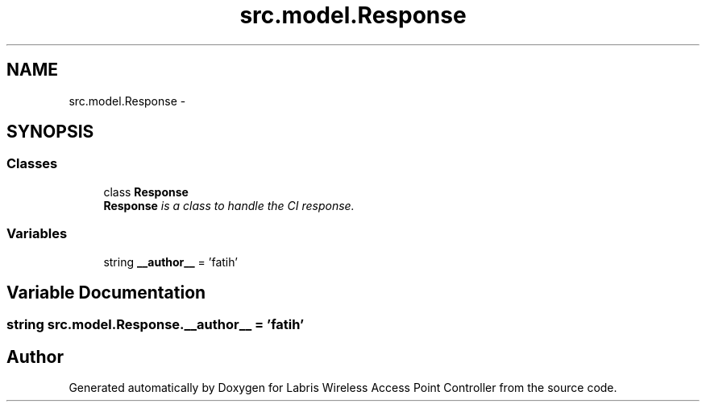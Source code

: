 .TH "src.model.Response" 3 "Thu Mar 21 2013" "Version v1.0" "Labris Wireless Access Point Controller" \" -*- nroff -*-
.ad l
.nh
.SH NAME
src.model.Response \- 
.SH SYNOPSIS
.br
.PP
.SS "Classes"

.in +1c
.ti -1c
.RI "class \fBResponse\fP"
.br
.RI "\fI\fBResponse\fP is a class to handle the CI response\&. \fP"
.in -1c
.SS "Variables"

.in +1c
.ti -1c
.RI "string \fB__author__\fP = 'fatih'"
.br
.in -1c
.SH "Variable Documentation"
.PP 
.SS "string src\&.model\&.Response\&.__author__ = 'fatih'"

.SH "Author"
.PP 
Generated automatically by Doxygen for Labris Wireless Access Point Controller from the source code\&.
